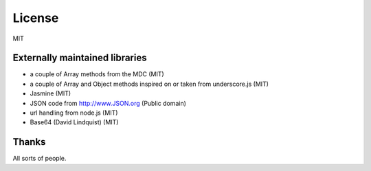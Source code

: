 .. _license:

=======
License
=======

MIT

Externally maintained libraries
===============================

* a couple of Array methods from the MDC (MIT)
* a couple of Array and Object methods inspired on or taken from underscore.js (MIT)
* Jasmine (MIT)
* JSON code from http://www.JSON.org (Public domain)
* url handling from node.js (MIT)
* Base64 (David Lindquist) (MIT)

Thanks
======

All sorts of people.